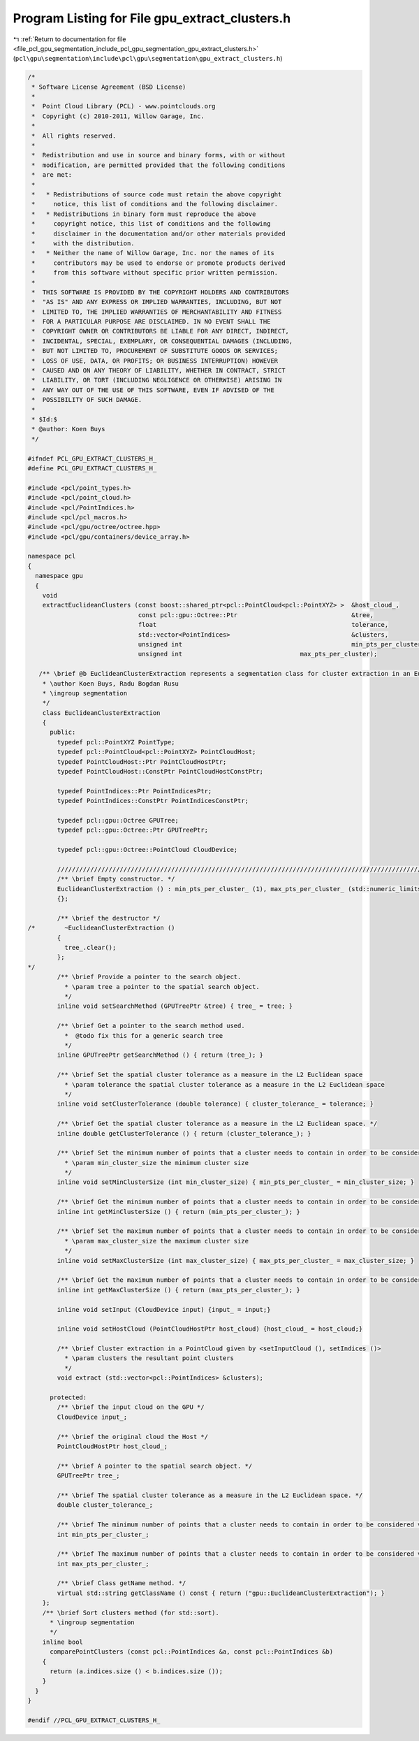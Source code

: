 
.. _program_listing_file_pcl_gpu_segmentation_include_pcl_gpu_segmentation_gpu_extract_clusters.h:

Program Listing for File gpu_extract_clusters.h
===============================================

|exhale_lsh| :ref:`Return to documentation for file <file_pcl_gpu_segmentation_include_pcl_gpu_segmentation_gpu_extract_clusters.h>` (``pcl\gpu\segmentation\include\pcl\gpu\segmentation\gpu_extract_clusters.h``)

.. |exhale_lsh| unicode:: U+021B0 .. UPWARDS ARROW WITH TIP LEFTWARDS

.. code-block:: cpp

   /*
    * Software License Agreement (BSD License)
    *
    *  Point Cloud Library (PCL) - www.pointclouds.org
    *  Copyright (c) 2010-2011, Willow Garage, Inc.
    *
    *  All rights reserved.
    *
    *  Redistribution and use in source and binary forms, with or without
    *  modification, are permitted provided that the following conditions
    *  are met:
    *
    *   * Redistributions of source code must retain the above copyright
    *     notice, this list of conditions and the following disclaimer.
    *   * Redistributions in binary form must reproduce the above
    *     copyright notice, this list of conditions and the following
    *     disclaimer in the documentation and/or other materials provided
    *     with the distribution.
    *   * Neither the name of Willow Garage, Inc. nor the names of its
    *     contributors may be used to endorse or promote products derived
    *     from this software without specific prior written permission.
    *
    *  THIS SOFTWARE IS PROVIDED BY THE COPYRIGHT HOLDERS AND CONTRIBUTORS
    *  "AS IS" AND ANY EXPRESS OR IMPLIED WARRANTIES, INCLUDING, BUT NOT
    *  LIMITED TO, THE IMPLIED WARRANTIES OF MERCHANTABILITY AND FITNESS
    *  FOR A PARTICULAR PURPOSE ARE DISCLAIMED. IN NO EVENT SHALL THE
    *  COPYRIGHT OWNER OR CONTRIBUTORS BE LIABLE FOR ANY DIRECT, INDIRECT,
    *  INCIDENTAL, SPECIAL, EXEMPLARY, OR CONSEQUENTIAL DAMAGES (INCLUDING,
    *  BUT NOT LIMITED TO, PROCUREMENT OF SUBSTITUTE GOODS OR SERVICES;
    *  LOSS OF USE, DATA, OR PROFITS; OR BUSINESS INTERRUPTION) HOWEVER
    *  CAUSED AND ON ANY THEORY OF LIABILITY, WHETHER IN CONTRACT, STRICT
    *  LIABILITY, OR TORT (INCLUDING NEGLIGENCE OR OTHERWISE) ARISING IN
    *  ANY WAY OUT OF THE USE OF THIS SOFTWARE, EVEN IF ADVISED OF THE
    *  POSSIBILITY OF SUCH DAMAGE.
    *
    * $Id:$
    * @author: Koen Buys
    */
   
   #ifndef PCL_GPU_EXTRACT_CLUSTERS_H_
   #define PCL_GPU_EXTRACT_CLUSTERS_H_
   
   #include <pcl/point_types.h>
   #include <pcl/point_cloud.h>
   #include <pcl/PointIndices.h>
   #include <pcl/pcl_macros.h>
   #include <pcl/gpu/octree/octree.hpp>
   #include <pcl/gpu/containers/device_array.h>
   
   namespace pcl
   {
     namespace gpu
     {
       void
       extractEuclideanClusters (const boost::shared_ptr<pcl::PointCloud<pcl::PointXYZ> >  &host_cloud_,
                                 const pcl::gpu::Octree::Ptr                               &tree,
                                 float                                                     tolerance,
                                 std::vector<PointIndices>                                 &clusters,
                                 unsigned int                                              min_pts_per_cluster, 
                                 unsigned int                                max_pts_per_cluster);
   
      /** \brief @b EuclideanClusterExtraction represents a segmentation class for cluster extraction in an Euclidean sense, depending on pcl::gpu::octree
       * \author Koen Buys, Radu Bogdan Rusu
       * \ingroup segmentation
       */
       class EuclideanClusterExtraction
       {
         public:
           typedef pcl::PointXYZ PointType;
           typedef pcl::PointCloud<pcl::PointXYZ> PointCloudHost;
           typedef PointCloudHost::Ptr PointCloudHostPtr;
           typedef PointCloudHost::ConstPtr PointCloudHostConstPtr;
   
           typedef PointIndices::Ptr PointIndicesPtr;
           typedef PointIndices::ConstPtr PointIndicesConstPtr;
   
           typedef pcl::gpu::Octree GPUTree;
           typedef pcl::gpu::Octree::Ptr GPUTreePtr;
   
           typedef pcl::gpu::Octree::PointCloud CloudDevice;
   
           //////////////////////////////////////////////////////////////////////////////////////////////////////////////////
           /** \brief Empty constructor. */
           EuclideanClusterExtraction () : min_pts_per_cluster_ (1), max_pts_per_cluster_ (std::numeric_limits<int>::max ())
           {};
   
           /** \brief the destructor */
   /*        ~EuclideanClusterExtraction ()
           {
             tree_.clear();
           };
   */
           /** \brief Provide a pointer to the search object.
             * \param tree a pointer to the spatial search object.
             */
           inline void setSearchMethod (GPUTreePtr &tree) { tree_ = tree; }
   
           /** \brief Get a pointer to the search method used. 
             *  @todo fix this for a generic search tree
             */
           inline GPUTreePtr getSearchMethod () { return (tree_); }
   
           /** \brief Set the spatial cluster tolerance as a measure in the L2 Euclidean space
             * \param tolerance the spatial cluster tolerance as a measure in the L2 Euclidean space
             */
           inline void setClusterTolerance (double tolerance) { cluster_tolerance_ = tolerance; }
   
           /** \brief Get the spatial cluster tolerance as a measure in the L2 Euclidean space. */
           inline double getClusterTolerance () { return (cluster_tolerance_); }
   
           /** \brief Set the minimum number of points that a cluster needs to contain in order to be considered valid.
             * \param min_cluster_size the minimum cluster size
             */
           inline void setMinClusterSize (int min_cluster_size) { min_pts_per_cluster_ = min_cluster_size; }
   
           /** \brief Get the minimum number of points that a cluster needs to contain in order to be considered valid. */
           inline int getMinClusterSize () { return (min_pts_per_cluster_); }
   
           /** \brief Set the maximum number of points that a cluster needs to contain in order to be considered valid.
             * \param max_cluster_size the maximum cluster size
             */
           inline void setMaxClusterSize (int max_cluster_size) { max_pts_per_cluster_ = max_cluster_size; }
   
           /** \brief Get the maximum number of points that a cluster needs to contain in order to be considered valid. */
           inline int getMaxClusterSize () { return (max_pts_per_cluster_); }
   
           inline void setInput (CloudDevice input) {input_ = input;}
   
           inline void setHostCloud (PointCloudHostPtr host_cloud) {host_cloud_ = host_cloud;}
   
           /** \brief Cluster extraction in a PointCloud given by <setInputCloud (), setIndices ()>
             * \param clusters the resultant point clusters
             */
           void extract (std::vector<pcl::PointIndices> &clusters);
   
         protected:
           /** \brief the input cloud on the GPU */
           CloudDevice input_;
   
           /** \brief the original cloud the Host */
           PointCloudHostPtr host_cloud_;
   
           /** \brief A pointer to the spatial search object. */
           GPUTreePtr tree_;
   
           /** \brief The spatial cluster tolerance as a measure in the L2 Euclidean space. */
           double cluster_tolerance_;
   
           /** \brief The minimum number of points that a cluster needs to contain in order to be considered valid (default = 1). */
           int min_pts_per_cluster_;
   
           /** \brief The maximum number of points that a cluster needs to contain in order to be considered valid (default = MAXINT). */
           int max_pts_per_cluster_;
   
           /** \brief Class getName method. */
           virtual std::string getClassName () const { return ("gpu::EuclideanClusterExtraction"); }
       };
       /** \brief Sort clusters method (for std::sort). 
         * \ingroup segmentation
         */
       inline bool 
         comparePointClusters (const pcl::PointIndices &a, const pcl::PointIndices &b)
       {
         return (a.indices.size () < b.indices.size ());
       }
     }
   }
   
   #endif //PCL_GPU_EXTRACT_CLUSTERS_H_
   
   
   
   
